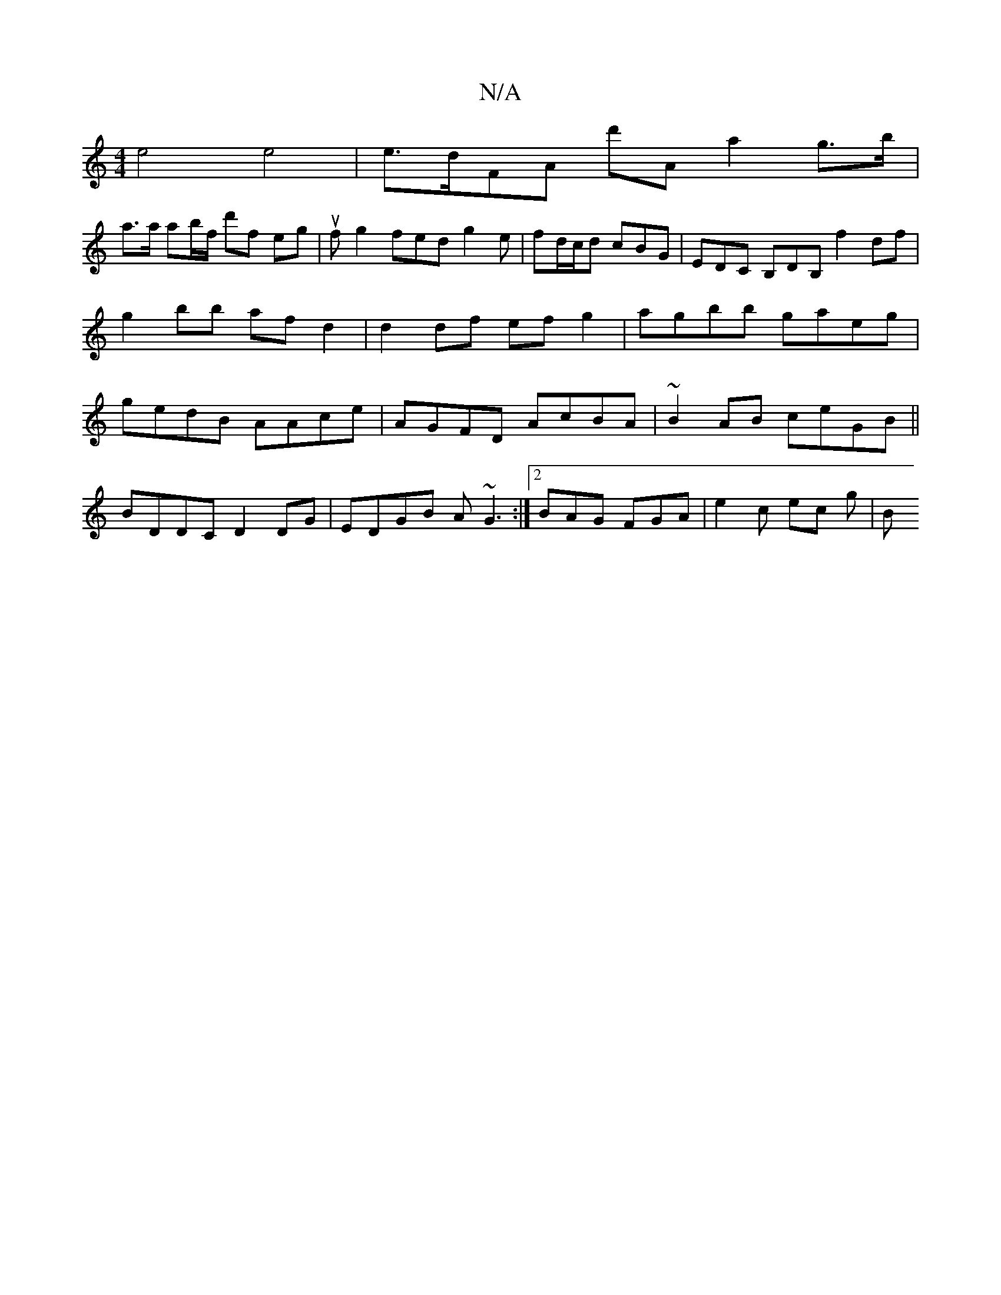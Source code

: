 X:1
T:N/A
M:4/4
R:N/A
K:Cmajor
 e4 e4 | e>dFA d'Aa2 g>b|
a>a ab/f/ d'f eg | uf g2 fed g2e|fd/c/d cBG | EDC B,DB, f2 df | g2bb af d2 | d2 df ef g2|agbb gaeg|gedB AAce|AGFD AcBA|~B2AB ceGB||
BDDC D2 DG|EDGB A~G3:|2 BAG FGA|e2c ec g|B